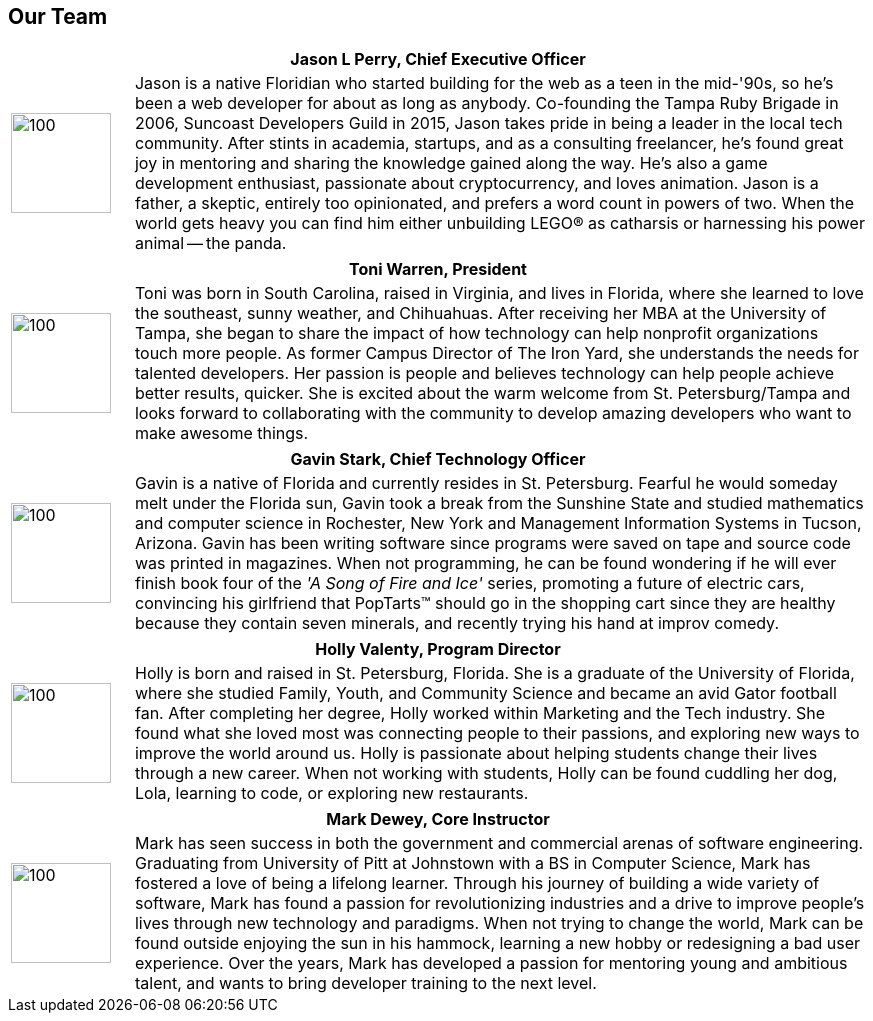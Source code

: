 == Our Team

[cols="1,6"]
|===
 2+h| Jason L Perry, Chief Executive Officer
   a| image::jason.png[100,100,align=center]
    | Jason is a native Floridian who started building for the web as a teen in the mid-'90s, so he's been a web developer for about as long as anybody. Co-founding the Tampa Ruby Brigade in 2006, Suncoast Developers Guild in 2015, Jason takes pride in being a leader in the local tech community. After stints in academia, startups, and as a consulting freelancer, he's found great joy in mentoring and sharing the knowledge gained along the way. He's also a game development enthusiast, passionate about cryptocurrency, and loves animation. Jason is a father, a skeptic, entirely too opinionated, and prefers a word count in powers of two. When the world gets heavy you can find him either unbuilding LEGO® as catharsis or harnessing his power animal -- the panda.
|===

[cols="1,6"]
|===
 2+h| Toni Warren, President
   a| image::toni.jpg[100,100,align=center]
    | Toni was born in South Carolina, raised in Virginia, and lives in Florida, where she learned to love the southeast, sunny weather, and Chihuahuas. After receiving her MBA at the University of Tampa, she began to share the impact of how technology can help nonprofit organizations touch more people. As former Campus Director of The Iron Yard, she understands the needs for talented developers. Her passion is people and believes technology can help people achieve better results, quicker. She is excited about the warm welcome from St. Petersburg/Tampa and looks forward to collaborating with the community to develop amazing developers who want to make awesome things.
|===

[cols="1,6"]
|===
 2+h| Gavin Stark, Chief Technology Officer
   a| image::gavin.jpg[100,100,align=center]
    | Gavin is a native of Florida and currently resides in St. Petersburg. Fearful he would someday melt under the Florida sun, Gavin took a break from the Sunshine State and studied mathematics and computer science in Rochester, New York and Management Information Systems in Tucson, Arizona. Gavin has been writing software since programs were saved on tape and source code was printed in magazines. When not programming, he can be found wondering if he will ever finish book four of the _'A Song of Fire and Ice'_ series, promoting a future of electric cars, convincing his girlfriend that PopTarts™ should go in the shopping cart since they are healthy because they contain seven minerals, and recently trying his hand at improv comedy.
|===

[cols="1,6"]
|===
 2+h| Holly Valenty, Program Director
   a| image::holly.jpg[100,100,align=center]
    | Holly is born and raised in St. Petersburg, Florida. She is a graduate of the University of Florida, where she studied Family, Youth, and Community Science and became an avid Gator football fan. After completing her degree, Holly worked within Marketing and the Tech industry. She found what she loved most was connecting people to their passions, and exploring new ways to improve the world around us. Holly is passionate about helping students change their lives through a new career. When not working with students, Holly can be found cuddling her dog, Lola, learning to code, or exploring new restaurants.
|===

[cols="1,6"]
|===
 2+h| Mark Dewey, Core Instructor
   a| image::mark.jpg[100,100,align=center]
    | Mark has seen success in both the government and commercial arenas of software engineering. Graduating from University of Pitt at Johnstown with a BS in Computer Science, Mark has fostered a love of being a lifelong learner. Through his journey of building a wide variety of software, Mark has found a passion for revolutionizing industries and a drive to improve people’s lives through new technology and paradigms. When not trying to change the world, Mark can be found outside enjoying the sun in his hammock, learning a new hobby or redesigning a bad user experience. Over the years, Mark has developed a passion for mentoring young and ambitious talent, and wants to bring developer training to the next level.
|===
